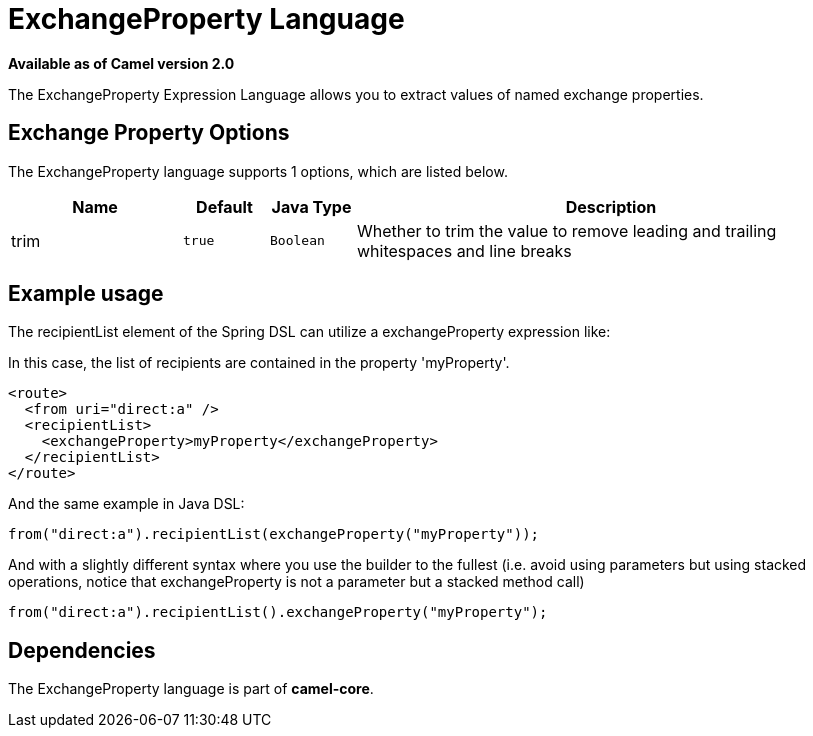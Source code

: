 [[exchangeProperty-language]]
= ExchangeProperty Language
:page-source: core/camel-base/src/main/docs/exchangeProperty-language.adoc

*Available as of Camel version 2.0*

The ExchangeProperty Expression Language allows you to extract values of
named exchange properties.

== Exchange Property Options

// language options: START
The ExchangeProperty language supports 1 options, which are listed below.



[width="100%",cols="2,1m,1m,6",options="header"]
|===
| Name | Default | Java Type | Description
| trim | true | Boolean | Whether to trim the value to remove leading and trailing whitespaces and line breaks
|===
// language options: END

== Example usage

The recipientList element of the Spring DSL can utilize a
exchangeProperty expression like:

In this case, the list of recipients are contained in the property
'myProperty'.

[source,xml]
----
<route>
  <from uri="direct:a" />
  <recipientList>
    <exchangeProperty>myProperty</exchangeProperty>
  </recipientList>
</route>
----

And the same example in Java DSL:

[source,java]
----
from("direct:a").recipientList(exchangeProperty("myProperty"));
----

And with a slightly different syntax where you use the builder to the
fullest (i.e. avoid using parameters but using stacked operations,
notice that exchangeProperty is not a parameter but a stacked method
call)

[source,java]
----
from("direct:a").recipientList().exchangeProperty("myProperty");
----

== Dependencies

The ExchangeProperty language is part of *camel-core*.